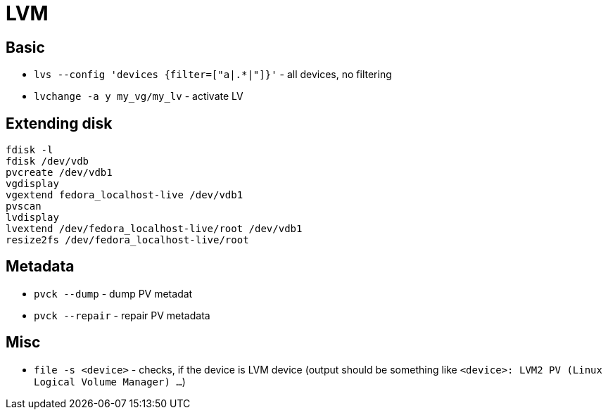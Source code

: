 = LVM

== Basic

* `lvs --config 'devices {filter=["a|.*|"]}'` - all devices, no filtering
* `lvchange -a y my_vg/my_lv` - activate LV

== Extending disk

[source, shell]
----
fdisk -l
fdisk /dev/vdb
pvcreate /dev/vdb1
vgdisplay
vgextend fedora_localhost-live /dev/vdb1
pvscan
lvdisplay
lvextend /dev/fedora_localhost-live/root /dev/vdb1
resize2fs /dev/fedora_localhost-live/root
----


== Metadata

* `pvck --dump` - dump PV metadat
* `pvck --repair` - repair PV metadata


== Misc

* `file -s <device>` - checks, if the device is LVM device (output should be something like `<device>: LVM2 PV (Linux Logical Volume Manager) ...`)
